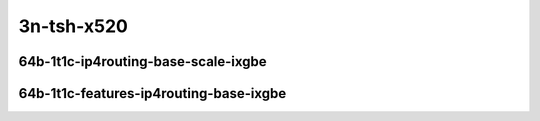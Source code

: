 
.. raw:: latex

    \clearpage

.. raw:: html

    <script type="text/javascript">

        function getDocHeight(doc) {
            doc = doc || document;
            var body = doc.body, html = doc.documentElement;
            var height = Math.max( body.scrollHeight, body.offsetHeight,
                html.clientHeight, html.scrollHeight, html.offsetHeight );
            return height;
        }

        function setIframeHeight(id) {
            var ifrm = document.getElementById(id);
            var doc = ifrm.contentDocument? ifrm.contentDocument:
                ifrm.contentWindow.document;
            ifrm.style.visibility = 'hidden';
            ifrm.style.height = "10px"; // reset to minimal height ...
            // IE opt. for bing/msn needs a bit added or scrollbar appears
            ifrm.style.height = getDocHeight( doc ) + 4 + "px";
            ifrm.style.visibility = 'visible';
        }

    </script>

..
    ### 64b-?t?c-ip4routing-base-scale-ixgbe
    10ge2p1x520-dot1q-ip4base-ndrpdr
    10ge2p1x520-ethip4-ip4base-ndrpdr
    10ge2p1x520-ethip4-ip4scale20k-ndrpdr
    10ge2p1x520-ethip4-ip4scale200k-ndrpdr
    10ge2p1x520-ethip4-ip4scale2m-ndrpdr

    Tests.Vpp.Perf.Ip4.10Ge2P1X520-Dot1Q-Ip4Base-Ndrpdr.64B-1t1c-dot1q-ip4base-ndrpdr
    Tests.Vpp.Perf.Ip4.10Ge2P1X520-Ethip4-Ip4Base-Ndrpdr.64B-1t1c-ethip4-ip4base-ndrpdr
    Tests.Vpp.Perf.Ip4.10Ge2P1X520-Ethip4-Ip4Scale20K-Ndrpdr.64B-1t1c-ethip4-ip4scale20k-ndrpdr
    Tests.Vpp.Perf.Ip4.10Ge2P1X520-Ethip4-Ip4Scale200K-Ndrpdr.64B-1t1c-ethip4-ip4scale200k-ndrpdr
    Tests.Vpp.Perf.Ip4.10Ge2P1X520-Ethip4-Ip4Scale2M-Ndrpdr.64B-1t1c-ethip4-ip4scale2m-ndrpdr

    ### 64b-?t?c-features-ip4routing-base-ixgbe
    10ge2p1x520-ethip4-ip4base-ndrpdr
    10ge2p1x520-ethip4udp-ip4base-iacl50sf-10kflows-ndrpdr
    10ge2p1x520-ethip4udp-ip4base-iacl50sl-10kflows-ndrpdr
    10ge2p1x520-ethip4udp-ip4base-oacl50sf-10kflows-ndrpdr
    10ge2p1x520-ethip4udp-ip4base-oacl50sl-10kflows-ndrpdr
    10ge2p1x520-ethip4udp-ip4base-nat44-ndrpdr

    Tests.Vpp.Perf.Ip4.10Ge2P1X520-Ethip4-Ip4Base-Ndrpdr.64B-1t1c-ethip4-ip4base-ndrpdr
    Tests.Vpp.Perf.Ip4.10Ge2P1X520-Ethip4Udp-Ip4Base-Iacl50Sf-10Kflows-Ndrpdr.64B-1t1c-ethip4udp-ip4base-iacl50sf-10kflows-ndrpdr
    Tests.Vpp.Perf.Ip4.10Ge2P1X520-Ethip4Udp-Ip4Base-Iacl50Sl-10Kflows-Ndrpdr.64B-1t1c-ethip4udp-ip4base-iacl50sl-10kflows-ndrpdr
    Tests.Vpp.Perf.Ip4.10Ge2P1X520-Ethip4Udp-Ip4Base-Oacl50Sf-10Kflows-Ndrpdr.64B-1t1c-ethip4udp-ip4base-oacl50sf-10kflows-ndrpdr
    Tests.Vpp.Perf.Ip4.10Ge2P1X520-Ethip4Udp-Ip4Base-Oacl50Sl-10Kflows-Ndrpdr.64B-1t1c-ethip4udp-ip4base-oacl50sl-10kflows-ndrpdr
    Tests.Vpp.Perf.Ip4.10Ge2P1X520-Ethip4Udp-Ip4Base-Nat44-Ndrpdr.64B-1t1c-ethip4udp-ip4base-nat44-ndrpdr

3n-tsh-x520
~~~~~~~~~~~

64b-1t1c-ip4routing-base-scale-ixgbe
------------------------------------

.. raw:: html

    <center>
    <iframe id="11" onload="setIframeHeight(this.id)" width="700" frameborder="0" scrolling="no" src="../../_static/vpp/3n-tsh-x520-64b-1t1c-ip4routing-base-scale-ixgbe-ndr.html"></iframe>
    <p><br></p>
    </center>

.. raw:: latex

    \begin{figure}[H]
        \centering
            \graphicspath{{../_build/_static/vpp/}}
            \includegraphics[clip, trim=0cm 0cm 5cm 0cm, width=0.70\textwidth]{3n-tsh-x520-64b-1t1c-ip4routing-base-scale-ixgbe-ndr}
            \label{fig:3n-tsh-x520-64b-1t1c-ip4routing-base-scale-ixgbe-ndr}
    \end{figure}

.. raw:: latex

    \clearpage

.. raw:: html

    <center>
    <iframe id="12" onload="setIframeHeight(this.id)" width="700" frameborder="0" scrolling="no" src="../../_static/vpp/3n-tsh-x520-64b-1t1c-ip4routing-base-scale-ixgbe-pdr.html"></iframe>
    <p><br></p>
    </center>

.. raw:: latex

    \begin{figure}[H]
        \centering
            \graphicspath{{../_build/_static/vpp/}}
            \includegraphics[clip, trim=0cm 0cm 5cm 0cm, width=0.70\textwidth]{3n-tsh-x520-64b-1t1c-ip4routing-base-scale-ixgbe-pdr}
            \label{fig:3n-tsh-x520-64b-1t1c-ip4routing-base-scale-ixgbe-pdr}
    \end{figure}

.. raw:: latex

    \clearpage

64b-1t1c-features-ip4routing-base-ixgbe
--------------------------------------

.. raw:: html

    <center>
    <iframe id="21" onload="setIframeHeight(this.id)" width="700" frameborder="0" scrolling="no" src="../../_static/vpp/3n-tsh-x520-64b-1t1c-features-ip4routing-base-ixgbe-ndr.html"></iframe>
    <p><br></p>
    </center>

.. raw:: latex

    \begin{figure}[H]
        \centering
            \graphicspath{{../_build/_static/vpp/}}
            \includegraphics[clip, trim=0cm 0cm 5cm 0cm, width=0.70\textwidth]{3n-tsh-x520-64b-1t1c-features-ip4routing-base-ixgbe-ndr}
            \label{fig:3n-tsh-x520-64b-1t1c-features-ip4routing-base-ixgbe-ndr}
    \end{figure}

.. raw:: latex

    \clearpage

.. raw:: html

    <center>
    <iframe id="22" onload="setIframeHeight(this.id)" width="700" frameborder="0" scrolling="no" src="../../_static/vpp/3n-tsh-x520-64b-1t1c-features-ip4routing-base-ixgbe-pdr.html"></iframe>
    <p><br></p>
    </center>

.. raw:: latex

    \begin{figure}[H]
        \centering
            \graphicspath{{../_build/_static/vpp/}}
            \includegraphics[clip, trim=0cm 0cm 5cm 0cm, width=0.70\textwidth]{3n-tsh-x520-64b-1t1c-features-ip4routing-base-ixgbe-pdr}
            \label{fig:3n-tsh-x520-64b-1t1c-features-ip4routing-base-ixgbe-pdr}
    \end{figure}
